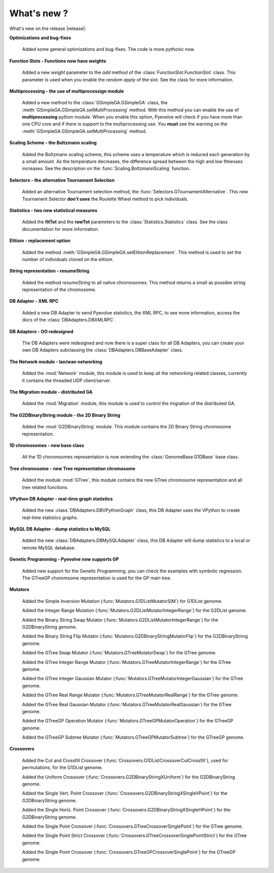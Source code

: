
What's new ?
============================================================

What's new on the release |release|:

**Optimizations and bug-fixes**

   Added some general optimizations and bug-fixes. The code is more *pythonic* now.

**Function Slots - Functions now have weights**
   
   Added a new `weight` parameter to the `add` method of the
   :class:`FunctionSlot.FunctionSlot` class. This parameter is
   used when you enable the *random apply* of the slot. See
   the class for more information.

**Multiprocessing - the use of multiprocessign module**

   Added a new method to the :class:`GSimpleGA.GSimpleGA` class, the
   :meth:`GSimpleGA.GSimpleGA.setMultiProcessing` method. With this
   method you can enable the use of **multiprocessing** python module.
   When you enable this option, Pyevolve will check if you have
   more than one CPU core and if there is support to the multiprocessing
   use. You **must** see the warning on the :meth:`GSimpleGA.GSimpleGA.setMultiProcessing`
   method.

**Scaling Scheme - the Boltzmann scaling**

   Added the Boltzmann scaling scheme, this scheme uses a temperature which is reduced
   each generation by a small amount. As the temperature decreases, the difference
   spread between the high and low fitnesses increases. See the description
   on the :func:`Scaling.BoltzmannScaling` function.

**Selectors - the alternative Tournament Selection**
   
   Added an alternative Tournament selection method, the :func:`Selectors.GTournamentAlternative`.
   This new Tournament Selector **don't uses** the Roulette Wheel method to pick individuals.

**Statistics - two new statistical measures**
   
   Added the **fitTot** and the **rawTot** parameters to the :class:`Statistics.Statistics`
   class. See the class documentation for more information.

**Elitism - replacement option**
   
   Added the method :meth:`GSimpleGA.GSimpleGA.setElitismReplacement`. This method is used to set
   the number of individuals cloned on the elitism.

**String representation - resumeString**

   Added the method *resumeString* to all native chromosomes. This method returns a 
   small as possible string representation of the chromosome.

**DB Adapter - XML RPC**
   
   Added a new DB Adapter to send Pyevolve statistics, the XML RPC, to see more information,
   access the docs of the :class:`DBAdapters.DBXMLRPC`.

**DB Adapters - OO redesigned**

   The DB Adapters were redesigned and now there is a super class for all DB Adapters, you
   can create your own DB Adapters subclassing the :class:`DBAdapters.DBBaseAdapter` class.

**The Network module - lan/wan networking**
   
   Added the :mod:`Network` module, this module is used to keep all the
   networking related classes, currently it contains the threaded UDP client/server.
   
**The Migration module - distributed GA**
   
   Added the :mod:`Migration` module, this module is used to control the
   migration of the distributed GA.

**The G2DBinaryString module - the 2D Binary String**

   Added the :mod:`G2DBinaryString` module. This module contains
   the 2D Binary String chromosome representation.

**1D chromosomes - new base class**

   All the 1D choromsomes representation is now extending the
   :class:`GenomeBase.G1DBase` base class.

**Tree chromosome - new Tree representation chromosome**

   Added the module :mod:`GTree`, this module contains the
   new GTree chromosome representation and all tree related
   functions.

**VPython DB Adapter - real-time graph statistics**

   Added the new :class:`DBAdapters.DBVPythonGraph` class, this DB
   Adapter uses the VPython to create real-time statistics graphs.

**MySQL DB Adapter - dump statistics to MySQL**
 
   Added the new :class:`DBAdapters.DBMySQLAdapter` class, this DB Adapter
   will dump statistics to a local or remote MySQL database.

**Genetic Programming - Pyevolve now supports GP**

   Added new support for the Genetic Programming, you can check the
   examples with symbolic regression. The GTreeGP choromsome representation
   is used for the GP main tree.

**Mutators**

   Added the Simple Inversion Mutation (:func:`Mutators.G1DListMutatorSIM`) for G1DList genome.

   Added the Integer Range Mutation (:func:`Mutators.G2DListMutatorIntegerRange`) for the G2DList genome.

   Added the Binary String Swap Mutator (:func:`Mutators.G2DListMutatorIntegerRange`) for the G2DBinaryString genome.

   Added the Binary String Flip Mutator (:func:`Mutators.G2DBinaryStringMutatorFlip`) for the G2DBinaryString genome.

   Added the GTree Swap Mutator (:func:`Mutators.GTreeMutatorSwap`) for the GTree genome.

   Added the GTree Integer Range Mutator (:func:`Mutators.GTreeMutatorIntegerRange`) for the GTree genome.

   Added the GTree Integer Gaussian Mutator (:func:`Mutators.GTreeMutatorIntegerGaussian`) for the GTree genome.

   Added the GTree Real Range Mutator (:func:`Mutators.GTreeMutatorRealRange`) for the GTree genome.

   Added the GTree Real Gaussian Mutator (:func:`Mutators.GTreeMutatorRealGaussian`) for the GTree genome.

   Added the GTreeGP Operation Mutator (:func:`Mutators.GTreeGPMutatorOperation`) for the GTreeGP genome.

   Added the GTreeGP Subtree Mutator (:func:`Mutators.GTreeGPMutatorSubtree`) for the GTreeGP genome.

**Crossovers**

   Added the Cut and Crossfill Crossover (:func:`Crossovers.G1DListCrossoverCutCrossfill`), used for permutations, for
   the G1DList genome.

   Added the Uniform Crossover (:func:`Crossovers.G2DBinaryStringXUniform`) for the G2DBinaryString genome.

   Added the Single Vert. Point Crossover (:func:`Crossovers.G2DBinaryStringXSingleVPoint`) for the G2DBinaryString genome.

   Added the Single Horiz. Point Crossover (:func:`Crossovers.G2DBinaryStringXSingleHPoint`) for the G2DBinaryString genome.

   Added the Single Point Crossover (:func:`Crossovers.GTreeCrossoverSinglePoint`) for the GTree genome.

   Added the Single Point Strict Crossover (:func:`Crossovers.GTreeCrossoverSinglePointStrict`) for the GTree genome.

   Added the Single Point Crossover (:func:`Crossovers.GTreeGPCrossoverSinglePoint`) for the GTreeGP genome.
   


   
